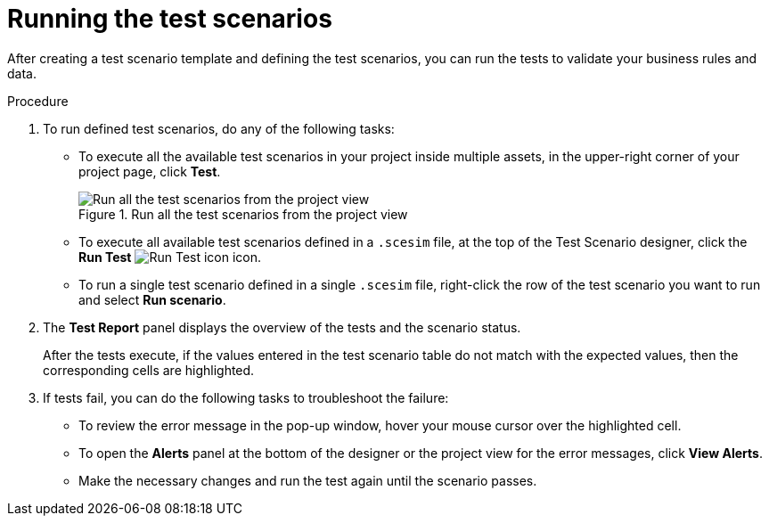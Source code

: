 [id='test-designer-run-test-proc']
= Running the test scenarios

After creating a test scenario template and defining the test scenarios, you can run the tests to validate your business rules and data.

.Procedure
. To run defined test scenarios, do any of the following tasks:
* To execute all the available test scenarios in your project inside multiple assets, in the upper-right corner of your project page, click *Test*.
+
.Run all the test scenarios from the project view
image::AuthoringAssets/test-scenarios-run-all-tests-button.png[Run all the test scenarios from the project view]
+
* To execute all available test scenarios defined in a `.scesim` file, at the top of the Test Scenario designer, click the *Run Test* image:AuthoringAssets/test-scenarios-run-test-icon.png[Run Test icon] icon.
* To run a single test scenario defined in a single `.scesim` file, right-click the row of the test scenario you want to run and select *Run scenario*.
. The *Test Report* panel displays the overview of the tests and the scenario status.
+
After the tests execute, if the values entered in the test scenario table do not match with the expected values, then the corresponding cells are highlighted.
+
. If tests fail, you can do the following tasks to troubleshoot the failure:
* To review the error message in the pop-up window, hover your mouse cursor over the highlighted cell.
* To open the *Alerts* panel at the bottom of the designer or the project view for the error messages, click *View Alerts*.
* Make the necessary changes and run the test again until the scenario passes.
